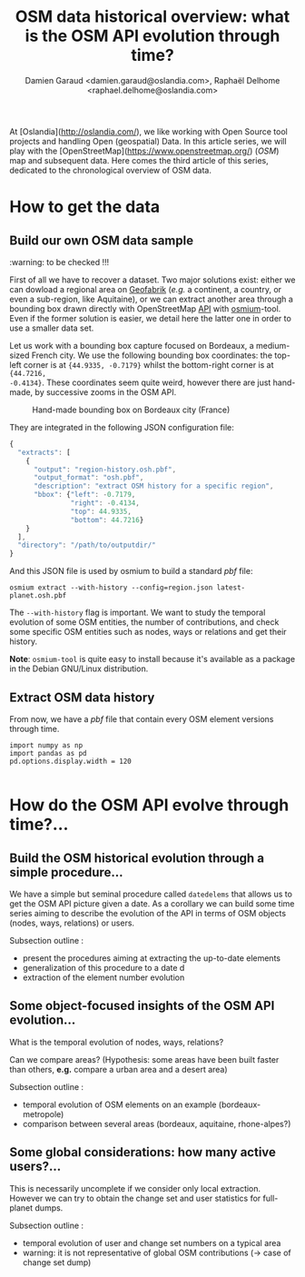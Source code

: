 #+TITLE: OSM data historical overview: what is the OSM API evolution through time?
#+AUTHOR: Damien Garaud <damien.garaud@oslandia.com>, Raphaël Delhome <raphael.delhome@oslandia.com>

# Common introduction for articles of the OSM-data-quality series
At [Oslandia](http://oslandia.com/), we like working with Open Source tool
projects and handling Open (geospatial) Data. In this article series, we will
play with the [OpenStreetMap](https://www.openstreetmap.org/) (/OSM/) map and
subsequent data. Here comes the third article of this series, dedicated to the
chronological overview of OSM data.

* How to get the data

** Build our own OSM data sample

:warning: to be checked !!!

First of all we have to recover a dataset. Two major solutions exist: either we
can dowload a regional area on [[http://download.geofabrik.de/][Geofabrik]] (/e.g./ a continent, a country, or
even a sub-region, like Aquitaine), or we can extract another area through a
bounding box drawn directly with OpenStreetMap [[https://www.openstreetmap.org/#map=10/45.0000/0.0000][API]] with [[http://osmcode.org/osmium-tool/][osmium]]-tool. Even if the
former solution is easier, we detail here the latter one in order to use a
smaller data set.

Let us work with a bounding box capture focused on Bordeaux, a medium-sized
French city. We use the following bounding box coordinates: the top-left corner
is at ={44.9335, -0.7179}= whilst the bottom-right corner is at ={44.7216,
-0.4134}=. These coordinates seem quite weird, however there are just hand-made,
by successive zooms in the OSM API.

#+CAPTION: Hand-made bounding box on Bordeaux city (France)
#+NAME: fig:osm-bb-example
[[./../figs/osm_boundingbox_example.png]]

They are integrated in the following JSON configuration file:

#+BEGIN_SRC js
  {
    "extracts": [
      {
        "output": "region-history.osh.pbf",
        "output_format": "osh.pbf",
        "description": "extract OSM history for a specific region",
        "bbox": {"left": -0.7179,
                 "right": -0.4134,
                 "top": 44.9335,
                 "bottom": 44.7216}
      }
    ],
    "directory": "/path/to/outputdir/"
  }
#+END_SRC

And this JSON file is used by osmium to build a standard /pbf/ file:

#+BEGIN_SRC shell
osmium extract --with-history --config=region.json latest-planet.osh.pbf
#+END_SRC

The =--with-history= flag is important. We want to study the temporal evolution
of some OSM entities, the number of contributions, and check some
specific OSM entities such as nodes, ways or relations and get their
history.

*Note*: =osmium-tool= is quite easy to install because it's available as a
package in the Debian GNU/Linux distribution.

** Extract OSM data history

From now, we have a /pbf/ file that contain every OSM element versions through time.

#+BEGIN_SRC ipython :session osm :exports both                                   
  import numpy as np                                                             
  import pandas as pd                                                            
  pd.options.display.width = 120
#+END_SRC                                                                        
                                                                                 
#+RESULTS:                                                                       
#+begin_example                                                                  
#+end_example                                                                    
            
* How do the OSM API evolve through time?...

** Build the OSM historical evolution through a simple procedure...

We have a simple but seminal procedure called =datedelems= that allows us to
get the OSM API picture given a date. As a corollary we can build some time
series aiming to describe the evolution of the API in terms of OSM objects
(nodes, ways, relations) or users.

Subsection outline :

- present the procedures aiming at extracting the up-to-date elements
- generalization of this procedure to a date d
- extraction of the element number evolution

** Some object-focused insights of the OSM API evolution...

What is the temporal evolution of nodes, ways, relations?

Can we compare areas? (Hypothesis: some areas have been built faster than
others, *e.g.* compare a urban area and a desert area)

Subsection outline :

- temporal evolution of OSM elements on an example (bordeaux-metropole)
- comparison between several areas (bordeaux, aquitaine, rhone-alpes?)

** Some global considerations: how many active users?...

This is necessarily uncomplete if we consider only local extraction. However we
can try to obtain the change set and user statistics for full-planet dumps.

Subsection outline :

- temporal evolution of user and change set numbers on a typical area
- warning: it is not representative of global OSM contributions (-> case of change set dump)
